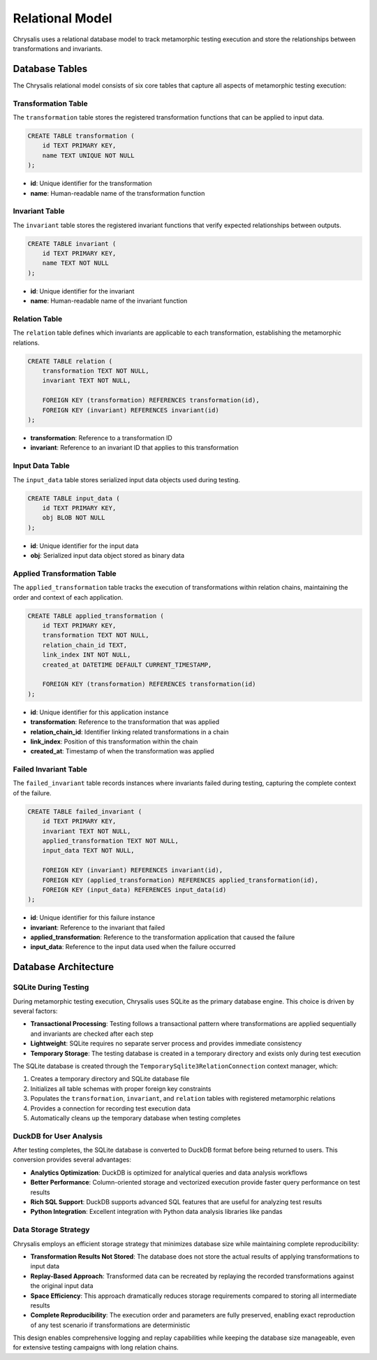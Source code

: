Relational Model
================

Chrysalis uses a relational database model to track metamorphic testing execution and store the relationships between transformations and invariants.

Database Tables
---------------

The Chrysalis relational model consists of six core tables that capture all aspects of metamorphic testing execution:

Transformation Table
~~~~~~~~~~~~~~~~~~~~

The ``transformation`` table stores the registered transformation functions that can be applied to input data.

.. code-block:: sql

   CREATE TABLE transformation (
       id TEXT PRIMARY KEY,
       name TEXT UNIQUE NOT NULL
   );

- **id**: Unique identifier for the transformation
- **name**: Human-readable name of the transformation function

Invariant Table
~~~~~~~~~~~~~~~

The ``invariant`` table stores the registered invariant functions that verify expected relationships between outputs.

.. code-block:: sql

   CREATE TABLE invariant (
       id TEXT PRIMARY KEY,
       name TEXT NOT NULL
   );

- **id**: Unique identifier for the invariant
- **name**: Human-readable name of the invariant function

Relation Table
~~~~~~~~~~~~~~

The ``relation`` table defines which invariants are applicable to each transformation, establishing the metamorphic relations.

.. code-block:: sql

   CREATE TABLE relation (
       transformation TEXT NOT NULL,
       invariant TEXT NOT NULL,

       FOREIGN KEY (transformation) REFERENCES transformation(id),
       FOREIGN KEY (invariant) REFERENCES invariant(id)
   );

- **transformation**: Reference to a transformation ID
- **invariant**: Reference to an invariant ID that applies to this transformation

Input Data Table
~~~~~~~~~~~~~~~~

The ``input_data`` table stores serialized input data objects used during testing.

.. code-block:: sql

   CREATE TABLE input_data (
       id TEXT PRIMARY KEY,
       obj BLOB NOT NULL
   );

- **id**: Unique identifier for the input data
- **obj**: Serialized input data object stored as binary data

Applied Transformation Table
~~~~~~~~~~~~~~~~~~~~~~~~~~~~

The ``applied_transformation`` table tracks the execution of transformations within relation chains, maintaining the order and context of each application.

.. code-block:: sql

   CREATE TABLE applied_transformation (
       id TEXT PRIMARY KEY,
       transformation TEXT NOT NULL,
       relation_chain_id TEXT,
       link_index INT NOT NULL,
       created_at DATETIME DEFAULT CURRENT_TIMESTAMP,

       FOREIGN KEY (transformation) REFERENCES transformation(id)
   );

- **id**: Unique identifier for this application instance
- **transformation**: Reference to the transformation that was applied
- **relation_chain_id**: Identifier linking related transformations in a chain
- **link_index**: Position of this transformation within the chain
- **created_at**: Timestamp of when the transformation was applied

Failed Invariant Table
~~~~~~~~~~~~~~~~~~~~~~

The ``failed_invariant`` table records instances where invariants failed during testing, capturing the complete context of the failure.

.. code-block:: sql

   CREATE TABLE failed_invariant (
       id TEXT PRIMARY KEY,
       invariant TEXT NOT NULL,
       applied_transformation TEXT NOT NULL,
       input_data TEXT NOT NULL,

       FOREIGN KEY (invariant) REFERENCES invariant(id),
       FOREIGN KEY (applied_transformation) REFERENCES applied_transformation(id),
       FOREIGN KEY (input_data) REFERENCES input_data(id)
   );

- **id**: Unique identifier for this failure instance
- **invariant**: Reference to the invariant that failed
- **applied_transformation**: Reference to the transformation application that caused the failure
- **input_data**: Reference to the input data used when the failure occurred

Database Architecture
---------------------

SQLite During Testing
~~~~~~~~~~~~~~~~~~~~~

During metamorphic testing execution, Chrysalis uses SQLite as the primary database engine. This choice is driven by several factors:

- **Transactional Processing**: Testing follows a transactional pattern where transformations are applied sequentially and invariants are checked after each step
- **Lightweight**: SQLite requires no separate server process and provides immediate consistency
- **Temporary Storage**: The testing database is created in a temporary directory and exists only during test execution

The SQLite database is created through the ``TemporarySqlite3RelationConnection`` context manager, which:

1. Creates a temporary directory and SQLite database file
2. Initializes all table schemas with proper foreign key constraints
3. Populates the ``transformation``, ``invariant``, and ``relation`` tables with registered metamorphic relations
4. Provides a connection for recording test execution data
5. Automatically cleans up the temporary database when testing completes

DuckDB for User Analysis
~~~~~~~~~~~~~~~~~~~~~~~~

After testing completes, the SQLite database is converted to DuckDB format before being returned to users. This conversion provides several advantages:

- **Analytics Optimization**: DuckDB is optimized for analytical queries and data analysis workflows
- **Better Performance**: Column-oriented storage and vectorized execution provide faster query performance on test results
- **Rich SQL Support**: DuckDB supports advanced SQL features that are useful for analyzing test results
- **Python Integration**: Excellent integration with Python data analysis libraries like pandas

Data Storage Strategy
~~~~~~~~~~~~~~~~~~~~~

Chrysalis employs an efficient storage strategy that minimizes database size while maintaining complete reproducibility:

- **Transformation Results Not Stored**: The database does not store the actual results of applying transformations to input data
- **Replay-Based Approach**: Transformed data can be recreated by replaying the recorded transformations against the original input data
- **Space Efficiency**: This approach dramatically reduces storage requirements compared to storing all intermediate results
- **Complete Reproducibility**: The execution order and parameters are fully preserved, enabling exact reproduction of any test scenario if transformations are deterministic

This design enables comprehensive logging and replay capabilities while keeping the database size manageable, even for extensive testing campaigns with long relation chains.
